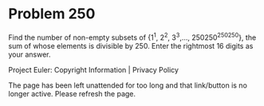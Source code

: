 *   Problem 250

   Find the number of non-empty subsets of {1^1, 2^2, 3^3,...,
   250250^250250}, the sum of whose elements is divisible by 250. Enter the
   rightmost 16 digits as your answer.

   Project Euler: Copyright Information | Privacy Policy

   The page has been left unattended for too long and that link/button is no
   longer active. Please refresh the page.
